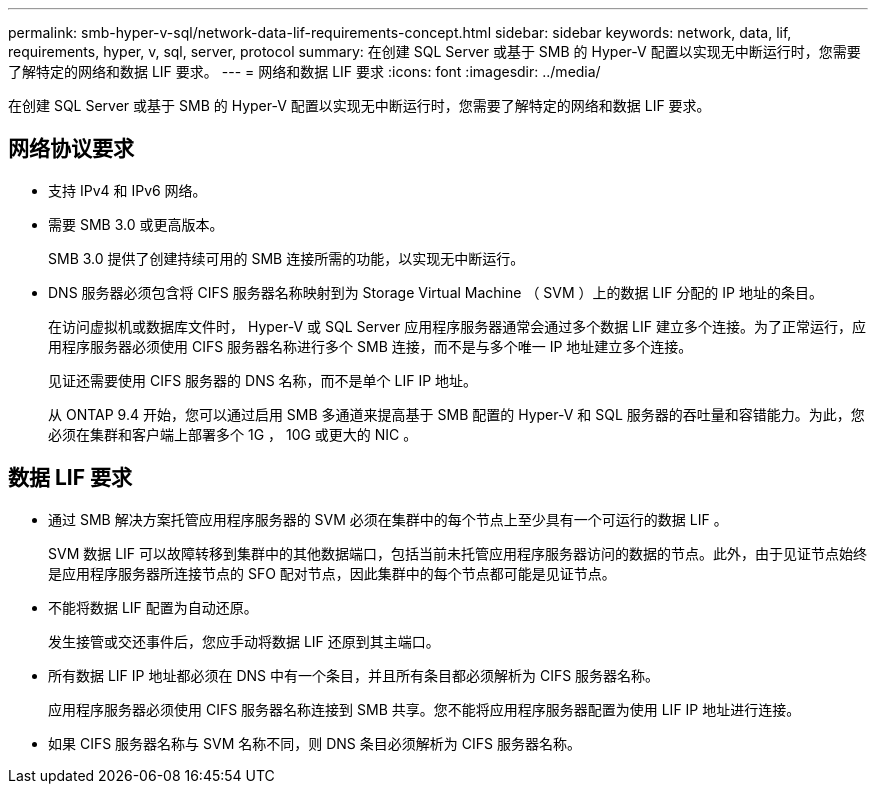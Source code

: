 ---
permalink: smb-hyper-v-sql/network-data-lif-requirements-concept.html 
sidebar: sidebar 
keywords: network, data, lif, requirements, hyper, v, sql, server, protocol 
summary: 在创建 SQL Server 或基于 SMB 的 Hyper-V 配置以实现无中断运行时，您需要了解特定的网络和数据 LIF 要求。 
---
= 网络和数据 LIF 要求
:icons: font
:imagesdir: ../media/


[role="lead"]
在创建 SQL Server 或基于 SMB 的 Hyper-V 配置以实现无中断运行时，您需要了解特定的网络和数据 LIF 要求。



== 网络协议要求

* 支持 IPv4 和 IPv6 网络。
* 需要 SMB 3.0 或更高版本。
+
SMB 3.0 提供了创建持续可用的 SMB 连接所需的功能，以实现无中断运行。

* DNS 服务器必须包含将 CIFS 服务器名称映射到为 Storage Virtual Machine （ SVM ）上的数据 LIF 分配的 IP 地址的条目。
+
在访问虚拟机或数据库文件时， Hyper-V 或 SQL Server 应用程序服务器通常会通过多个数据 LIF 建立多个连接。为了正常运行，应用程序服务器必须使用 CIFS 服务器名称进行多个 SMB 连接，而不是与多个唯一 IP 地址建立多个连接。

+
见证还需要使用 CIFS 服务器的 DNS 名称，而不是单个 LIF IP 地址。

+
从 ONTAP 9.4 开始，您可以通过启用 SMB 多通道来提高基于 SMB 配置的 Hyper-V 和 SQL 服务器的吞吐量和容错能力。为此，您必须在集群和客户端上部署多个 1G ， 10G 或更大的 NIC 。





== 数据 LIF 要求

* 通过 SMB 解决方案托管应用程序服务器的 SVM 必须在集群中的每个节点上至少具有一个可运行的数据 LIF 。
+
SVM 数据 LIF 可以故障转移到集群中的其他数据端口，包括当前未托管应用程序服务器访问的数据的节点。此外，由于见证节点始终是应用程序服务器所连接节点的 SFO 配对节点，因此集群中的每个节点都可能是见证节点。

* 不能将数据 LIF 配置为自动还原。
+
发生接管或交还事件后，您应手动将数据 LIF 还原到其主端口。

* 所有数据 LIF IP 地址都必须在 DNS 中有一个条目，并且所有条目都必须解析为 CIFS 服务器名称。
+
应用程序服务器必须使用 CIFS 服务器名称连接到 SMB 共享。您不能将应用程序服务器配置为使用 LIF IP 地址进行连接。

* 如果 CIFS 服务器名称与 SVM 名称不同，则 DNS 条目必须解析为 CIFS 服务器名称。

